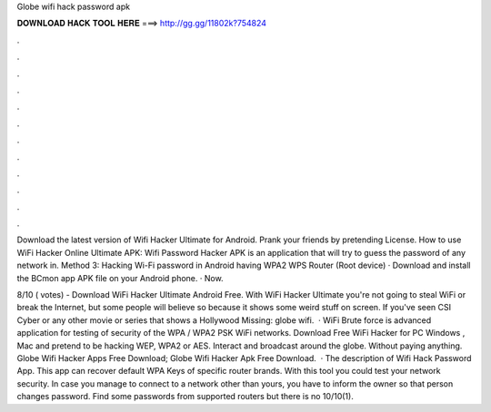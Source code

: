 Globe wifi hack password apk



𝐃𝐎𝐖𝐍𝐋𝐎𝐀𝐃 𝐇𝐀𝐂𝐊 𝐓𝐎𝐎𝐋 𝐇𝐄𝐑𝐄 ===> http://gg.gg/11802k?754824



.



.



.



.



.



.



.



.



.



.



.



.

Download the latest version of Wifi Hacker Ultimate for Android. Prank your friends by pretending  License. How to use WiFi Hacker Online Ultimate APK: Wifi Password Hacker APK is an application that will try to guess the password of any network in. Method 3: Hacking Wi-Fi password in Android having WPA2 WPS Router (Root device) · Download and install the BCmon app APK file on your Android phone. · Now.

8/10 ( votes) - Download WiFi Hacker Ultimate Android Free. With WiFi Hacker Ultimate you're not going to steal WiFi or break the Internet, but some people will believe so because it shows some weird stuff on screen. If you've seen CSI Cyber or any other movie or series that shows a Hollywood Missing: globe wifi.  · WiFi Brute force is advanced application for testing of security of the WPA / WPA2 PSK WiFi networks. Download Free WiFi Hacker for PC Windows , Mac and pretend to be hacking WEP, WPA2 or AES. Interact and broadcast around the globe. Without paying anything. Globe Wifi Hacker Apps Free Download; Globe Wifi Hacker Apk Free Download.  · The description of Wifi Hack Password App. This app can recover default WPA Keys of specific router brands. With this tool you could test your network security. In case you manage to connect to a network other than yours, you have to inform the owner so that person changes password. Find some passwords from supported routers but there is no 10/10(1).
